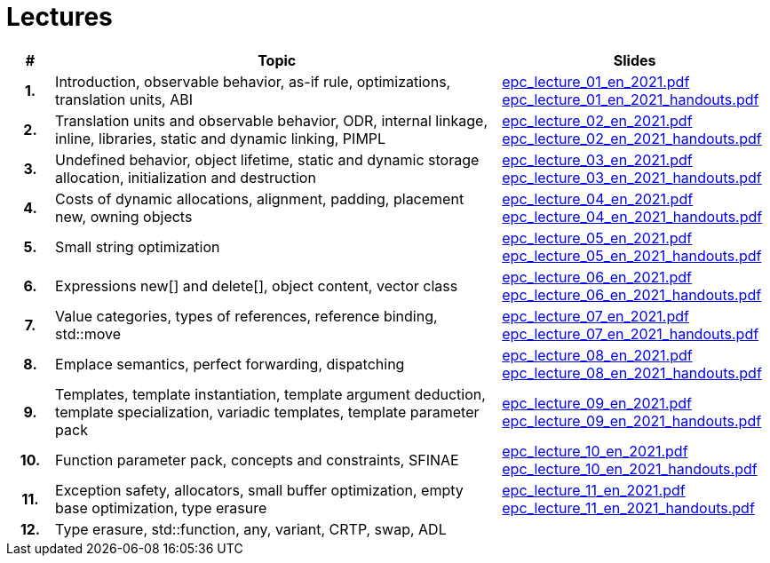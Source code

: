 = Lectures

[%header, cols="1h,10,6"]
|===
| # | Topic | Slides

|1.
|Introduction, observable behavior, as-if rule, optimizations, translation units, ABI
|link:PDFs/epc_lecture_01_en_2021.pdf[epc_lecture_01_en_2021.pdf]
 link:PDFs/epc_lecture_01_en_2021_handouts.pdf[epc_lecture_01_en_2021_handouts.pdf]

|2.
|Translation units and observable behavior, ODR, internal linkage, inline, libraries, static and dynamic linking, PIMPL
|link:PDFs/epc_lecture_02_en_2021.pdf[epc_lecture_02_en_2021.pdf]
 link:PDFs/epc_lecture_02_en_2021_handouts.pdf[epc_lecture_02_en_2021_handouts.pdf]

|3.
|Undefined behavior, object lifetime, static and dynamic storage allocation, initialization and destruction
|link:PDFs/epc_lecture_03_en_2021.pdf[epc_lecture_03_en_2021.pdf]
 link:PDFs/epc_lecture_03_en_2021_handouts.pdf[epc_lecture_03_en_2021_handouts.pdf]

|4.
|Costs of dynamic allocations, alignment, padding, placement new, owning objects
|link:PDFs/epc_lecture_04_en_2021.pdf[epc_lecture_04_en_2021.pdf]
 link:PDFs/epc_lecture_04_en_2021_handouts.pdf[epc_lecture_04_en_2021_handouts.pdf]

|5.
|Small string optimization
|link:PDFs/epc_lecture_05_en_2021.pdf[epc_lecture_05_en_2021.pdf]
 link:PDFs/epc_lecture_05_en_2021_handouts.pdf[epc_lecture_05_en_2021_handouts.pdf]

|6.
|Expressions new[] and delete[], object content, vector class
|link:PDFs/epc_lecture_06_en_2021.pdf[epc_lecture_06_en_2021.pdf]
 link:PDFs/epc_lecture_06_en_2021_handouts.pdf[epc_lecture_06_en_2021_handouts.pdf]

|7.
|Value categories, types of references, reference binding, std::move
|link:PDFs/epc_lecture_07_en_2021.pdf[epc_lecture_07_en_2021.pdf]
 link:PDFs/epc_lecture_07_en_2021_handouts.pdf[epc_lecture_07_en_2021_handouts.pdf]

|8.
|Emplace semantics, perfect forwarding, dispatching
|link:PDFs/epc_lecture_08_en_2021.pdf[epc_lecture_08_en_2021.pdf]
 link:PDFs/epc_lecture_08_en_2021_handouts.pdf[epc_lecture_08_en_2021_handouts.pdf]

|9.
|Templates, template instantiation, template argument deduction, template specialization, variadic templates, template parameter pack
|link:PDFs/epc_lecture_09_en_2021.pdf[epc_lecture_09_en_2021.pdf]
 link:PDFs/epc_lecture_09_en_2021_handouts.pdf[epc_lecture_09_en_2021_handouts.pdf]

|10.
|Function parameter pack, concepts and constraints, SFINAE
|link:PDFs/epc_lecture_10_en_2021.pdf[epc_lecture_10_en_2021.pdf]
 link:PDFs/epc_lecture_10_en_2021_handouts.pdf[epc_lecture_10_en_2021_handouts.pdf]

|11.
|Exception safety, allocators, small buffer optimization, empty base optimization, type erasure
|link:PDFs/epc_lecture_11_en_2021.pdf[epc_lecture_11_en_2021.pdf]
 link:PDFs/epc_lecture_11_en_2021_handouts.pdf[epc_lecture_11_en_2021_handouts.pdf]

|12.
|Type erasure, std::function, any, variant, CRTP, swap, ADL
|
//|link:epc_lecture_12_cz_2020.pdf[epc_lecture_12_cz_2020.pdf]

|===